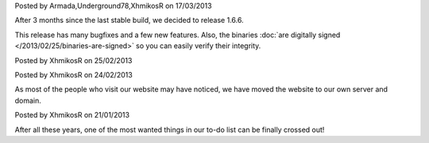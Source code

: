 
.. raw:: html

    <div class="new">
    <h2>
        <a href="/2013/03/17/1.6.6-released/">v1.6.6 is released</a>
    </h2>

Posted by Armada,Underground78,XhmikosR on 17/03/2013

After 3 months since the last stable build, we decided to release 1.6.6.

This release has many bugfixes and a few new features. Also, the binaries :doc:`are digitally signed </2013/02/25/binaries-are-signed>`
so you can easily verify their integrity.

.. raw:: html

        <a class="read-more reference internal" href="/2013/03/17/1.6.6-released/">(read more...)</a>
    </div>
.. raw:: html

    <div class="new">
    <h2>
        <a href="/2013/02/25/binaries-are-signed/">Binaries are signed</a>
    </h2>

Posted by XhmikosR on 25/02/2013

.. raw:: html

    <p>
    Thanks to <strong><a href="http://www.certum.eu/certum/cert,eindex_en.xml">Certum</a></strong>,
    binaries will be digitally signed!
    </p>

.. raw:: html

        <a class="read-more reference internal" href="/2013/02/25/binaries-are-signed/">(read more...)</a>
    </div>
.. raw:: html

    <div class="new">
    <h2>
        <a href="/2013/02/24/website-was-moved/">Website was moved to our own server</a>
    </h2>

Posted by XhmikosR on 24/02/2013

As most of the people who visit our website may have noticed, we have moved
the website to our own server and domain.

.. raw:: html

        <a class="read-more reference internal" href="/2013/02/24/website-was-moved/">(read more...)</a>
    </div>
.. raw:: html

    <div class="new">
    <h2>
        <a href="/2013/01/21/trac-was-moved/">Trac was moved to our own server</a>
    </h2>

Posted by XhmikosR on 21/01/2013

After all these years, one of the most wanted things in our to-do list can be
finally crossed out!

.. raw:: html

        <a class="read-more reference internal" href="/2013/01/21/trac-was-moved/">(read more...)</a>
    </div>